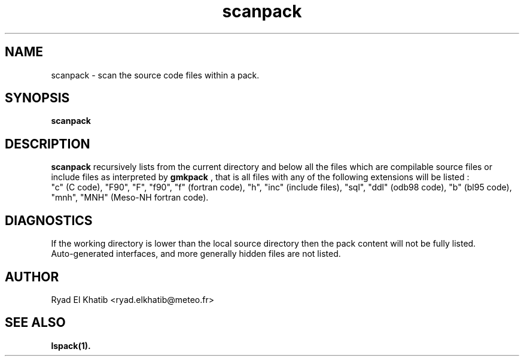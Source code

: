 .TH scanpack 1
.ds )H METEO-FRANCE - CNRM/GMAP
.SH NAME
scanpack \- scan the source code files within a pack.
.PP
.SH SYNOPSIS
.B scanpack
.PP
.SH DESCRIPTION
.B scanpack
recursively lists from the current directory and below all the files which are 
compilable source files or include files as interpreted by 
.B gmkpack
, that is all files with any of the following extensions will be listed :
.br
"c" (C code), "F90", "F", "f90", "f" (fortran code), "h", "inc" (include files),
"sql", "ddl" (odb98 code), "b" (bl95 code), "mnh", "MNH" (Meso-NH fortran code).
.PP
.SH DIAGNOSTICS
If the working directory is lower than the local source directory then the pack
content will not be fully listed.
.br
Auto-generated interfaces, and more generally hidden files are not listed.
.br
.PP
.SH AUTHOR
Ryad El Khatib   <ryad.elkhatib@meteo.fr>
.PP
.SH SEE ALSO
.BR lspack(1).
